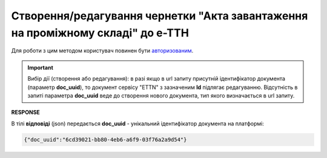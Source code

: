 ################################################################################################
**Створення/редагування чернетки "Акта завантаження на проміжному складі" до е-ТТН**
################################################################################################

Для роботи з цим методом користувач повинен бути `авторизованим <https://wiki.edin.ua/uk/latest/API_ETTNv3/Methods/Authorization.html>`__.

.. important:: 
    Вибір дії (створення або редагування): в разі якщо в url запиту присутній ідентифікатор документа (параметр **doc_uuid**), то документ сервісу "ETTN" з зазначеним **Id** підлягає редагуванню. Відсутність в запиті параметра **doc_uuid** веде до створення нового документа, тип якого визначається в url запиту.

.. csv-table:: 
  :file: CreateStoragePickUpAct.csv
  :widths:  10, 41
  :stub-columns: 0

**RESPONSE**

В тілі **відповіді** (json) передається **doc_uuid** - унікальний ідентифікатор документа на платформі: 

.. code:: json

  {"doc_uuid":"6cd39021-bb80-4eb6-a6f9-03f76a2a9d54"}